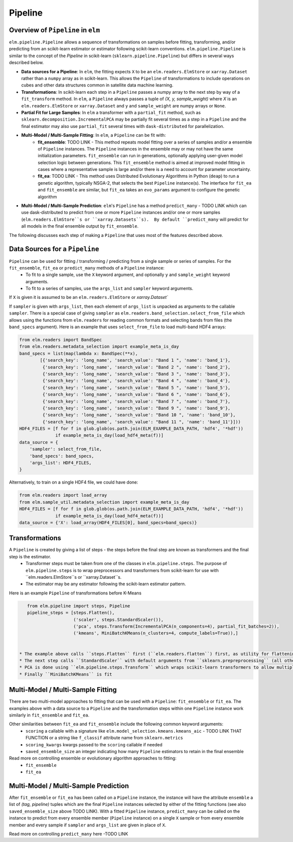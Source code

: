 Pipeline
========


Overview of ``Pipeline`` in ``elm``
-----------------------------------

``elm.pipeline.Pipeline`` allows a sequence of transformations on samples before fitting, transforming, and/or predicting from an scikit-learn estimator or estimator following scikit-learn conventions.  ``elm.pipeline.Pipeline`` is similar to the concept of the `Pipeline` in scikit-learn (``sklearn.pipeline.Pipeline``) but differs in several ways described below.

* **Data sources for a Pipeline**: In ``elm``, the fitting expects ``X`` to be an ``elm.readers.ElmStore`` or ``xarray.Dataset`` rather than a ``numpy`` array as in scikit-learn.  This allows the ``Pipeline`` of transformations to include operations on cubes and other data structures common in satellite data machine learning.
* **Transformations**: In scikit-learn each step in a ``Pipeline`` passes a numpy array to the next step by way of a ``fit_transform`` method.  In ``elm``, a ``Pipeline`` always passes a tuple of `(X, y, sample_weight)` where `X` is an ``elm.readers.ElmStore`` or ``xarray.Dataset`` and ``y`` and ``sample_weight`` are numpy arrays or ``None``.
* **Partial Fit for Large Samples**: In ``elm`` a transformer with a ``partial_fit`` method, such as ``sklearn.decomposition.IncrementalPCA`` may be partially fit several times as a step in a ``Pipeline`` and the final estimator may also use ``partial_fit`` several times with ``dask-distributed`` for parallelization.
* **Multi-Model / Multi-Sample Fitting**: In ``elm``, a ``Pipeline`` can be fit with:
   * **fit_ensemble**: TODO LINK - This method repeats model fitting over a series of samples and/or a ensemble of ``Pipeline`` instances.  The ``Pipeline`` instances in the ensemble may or may not have the same initialization parameters.  ``fit_ensemble`` can run in generations, optionally applying user-given model selection logic between generations.  This ``fit_ensemble`` method is aimed at improved model fitting in cases where a representative sample is large and/or there is a need to account for parameter uncertainty.
   * **fit_ea**:  TODO LINK - This method uses Distributed Evolutionary Algorithms in Python (``deap``) to run a genetic algorithm, typically NSGA-2, that selects the best ``Pipeline`` instance(s).  The interface for ``fit_ea`` and ``fit_ensemble`` are similar, but ``fit_ea`` takes an ``evo_params`` argument to configure the genetic algorithm
* **Multi-Model / Multi-Sample Prediction**: ``elm``'s ``Pipeline`` has a method ``predict_many`` - TODO LINK which can use dask-distributed to predict from one or more ``Pipeline`` instances and/or one or more samples (``elm.readers.ElmStore``s or ``xarray.Datasets``s).  By default ``predict_many`` will predict for all models in the final ensemble output by ``fit_ensemble``.

The following discusses each step of making a ``Pipeline`` that uses most of the features described above.

Data Sources for a ``Pipeline``
-----------------------------------
``Pipeline`` can be used for fitting / transforming / predicting from a single sample or series of samples.  For the ``fit_ensemble``, ``fit_ea`` or ``predict_many`` methods of a ``Pipeline`` instance:
 * To fit to a single sample, use the ``X`` keyword argument, and optionally ``y`` and ``sample_weight`` keyword arguments.
 * To fit to a series of samples, use the ``args_list`` and ``sampler`` keyword arguments.

If ``X`` is given it is assumed to be an ``elm.readers.ElmStore`` or `xarray.Dataset``

If ``sampler`` is given with ``args_list``, then each element of ``args_list`` is unpacked as arguments to the callable ``sampler``.  There is a special case of giving ``sampler`` as ``elm.readers.band_selection.select_from_file`` which allows using the functions from ``elm.readers`` for reading common formats and selecting bands from files (the ``band_specs`` argument).  Here is an example that uses ``select_from_file`` to load multi-band HDF4 arrays:

.. code-block:: python

    from elm.readers import BandSpec
    from elm.readers.metadata_selection import example_meta_is_day
    band_specs = list(map(lambda x: BandSpec(**x),
            [{'search_key': 'long_name', 'search_value': "Band 1 ", 'name': 'band_1'},
             {'search_key': 'long_name', 'search_value': "Band 2 ", 'name': 'band_2'},
             {'search_key': 'long_name', 'search_value': "Band 3 ", 'name': 'band_3'},
             {'search_key': 'long_name', 'search_value': "Band 4 ", 'name': 'band_4'},
             {'search_key': 'long_name', 'search_value': "Band 5 ", 'name': 'band_5'},
             {'search_key': 'long_name', 'search_value': "Band 6 ", 'name': 'band_6'},
             {'search_key': 'long_name', 'search_value': "Band 7 ", 'name': 'band_7'},
             {'search_key': 'long_name', 'search_value': "Band 9 ", 'name': 'band_9'},
             {'search_key': 'long_name', 'search_value': "Band 10 ", 'name': 'band_10'},
             {'search_key': 'long_name', 'search_value': "Band 11 ", 'name': 'band_11'}]))
    HDF4_FILES = [f for f in glob.glob(os.path.join(ELM_EXAMPLE_DATA_PATH, 'hdf4', '*hdf'))
                  if example_meta_is_day(load_hdf4_meta(f))]
    data_source = {
        'sampler': select_from_file,
        'band_specs': band_specs,
        'args_list': HDF4_FILES,
    }

Alternatively, to train on a single HDF4 file, we could have done:

.. code-block:: python

    from elm.readers import load_array
    from elm.sample_util.metadata_selection import example_meta_is_day
    HDF4_FILES = [f for f in glob.glob(os.path.join(ELM_EXAMPLE_DATA_PATH, 'hdf4', '*hdf'))
                  if example_meta_is_day(load_hdf4_meta(f))]
    data_source = {'X': load_array(HDF4_FILES[0], band_specs=band_specs)}


Transformations
--------------------------------------

A ``Pipeline`` is created by giving a list of steps - the steps before the final step are known as transformers and the final step is the estimator.
 * Transformer steps must be taken from one of the classes in ``elm.pipeline.steps``. The purpose of ``elm.pipeline.steps`` is to wrap preprocessors and transformers from scikit-learn for use with ``elm.readers.ElmStore``s or ``xarray.Dataset``s.
 * The estimator may be any estimator following the scikit-learn estimator pattern.

Here is an example ``Pipeline`` of transformations before K-Means

.. code-block:: python

    from elm.pipeline import steps, Pipeline
    pipeline_steps = [steps.Flatten(),
                      ('scaler', steps.StandardScaler()),
                      ('pca', steps.Transform(IncrementalPCA(n_components=4), partial_fit_batches=2)),
                      ('kmeans', MiniBatchKMeans(n_clusters=4, compute_labels=True)),]


 * The example above calls ``steps.Flatten`` first (``elm.readers.flatten``) first, as utility for flattening our multi-band raster HDF4 sample(s) into an ``ElmStore`` with a single ``xarray.DataArray``, called ``flat``, with each band as a separate column in ``flat``.
 * The next step calls ``StandardScaler`` with default arguments from ``sklearn.prepreprocessing`` (all other transformers from ``sklearn.preprocessing`` and ``sklearn.feature_selection`` are also attributes of ``elm.pipeline.steps`` and could be used here)
 * PCA is done using ``elm.pipeline.steps.Transform`` which wraps scikit-learn transformers to allow multiple calls to ``partial_fit`` within a single fitting task of the final estimator.  ``steps.Transform`` is initialized with a scikit-learn transformer as an argument and ``partial_fit_batches`` as a keyword, defaulting 1.  Note: using ``partial_fit_batches != 1`` requires a transformer with a ``partial_fit`` method.
 * Finally ``MiniBatchKMeans`` is fit

Multi-Model / Multi-Sample Fitting
----------------------------

There are two multi-model approaches to fitting that can be used with a ``Pipeline``: ``fit_ensemble`` or ``fit_ea``.  The examples above with a data source to a ``Pipeline`` and the transformation steps within one ``Pipeline`` instance work similarly in ``fit_ensemble`` and ``fit_ea``.

Other similarities between ``fit_ea`` and ``fit_ensemble`` include the following common keyword arguments:
 * ``scoring`` a callable with a signature like ``elm.model_selection.kmeans.kmeans_aic`` - TODO LINK THAT FUNCTION or a string like ``f_classif`` attribute name from ``sklearn.metrics``
 * ``scoring_kwargs`` kwargs passed to the ``scoring`` callable if needed
 * ``saved_ensemble_size`` an integer indicating how many ``Pipeline`` estimators to retain in the final ensemble

Read more on controlling ensemble or evolutionary algorithm approaches to fitting:
 * ``fit_ensemble``
 * ``fit_ea``

Multi-Model / Multi-Sample Prediction
-------------------------------------

After ``fit_ensemble`` or ``fit_ea`` has been called on a ``Pipeline`` instance, the instance will have the attribute ``ensemble`` a list of `(tag, pipeline)` tuples which are the final ``Pipeline`` instances selected by either of the fitting functions (see also ``saved_ensemble_size`` above TODO LINK).  With a fitted ``Pipeline`` instance, ``predict_many`` can be called on the instance to predict from every ensemble member (``Pipeline`` instance) on a single ``X`` sample or from every ensemble member and every sample if ``sampler`` and ``args_list`` are given in place of ``X``.

Read more on controlling ``predict_many`` here -TODO LINK
